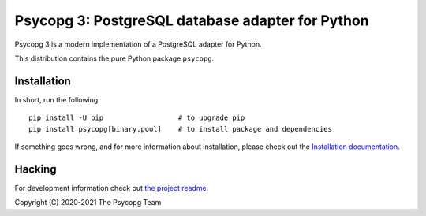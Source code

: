 Psycopg 3: PostgreSQL database adapter for Python
=================================================

Psycopg 3 is a modern implementation of a PostgreSQL adapter for Python.

This distribution contains the pure Python package ``psycopg``.


Installation
------------

In short, run the following::

    pip install -U pip                  # to upgrade pip
    pip install psycopg[binary,pool]    # to install package and dependencies

If something goes wrong, and for more information about installation, please
check out the `Installation documentation`__.

.. __: https://www.psycopg.org/psycopg3/docs/basic/install.html#


Hacking
-------

For development information check out `the project readme`__.

.. __: https://github.com/psycopg/psycopg#readme


Copyright (C) 2020-2021 The Psycopg Team
